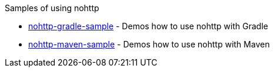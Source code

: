 Samples of using nohttp

* https://github.com/spring-io/nohttp/tree/master/samples/nohttp-gradle-sample[nohttp-gradle-sample] - Demos how to use nohttp with Gradle
* https://github.com/spring-io/nohttp/tree/master/samples/nohttp-maven-sample[nohttp-maven-sample] - Demos how to use nohttp with Maven
